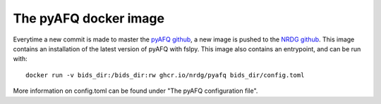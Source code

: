 The pyAFQ docker image
~~~~~~~~~~~~~~~~~~~~~~

Everytime a new commit is made to master the
`pyAFQ github <https://github.com/tractometry/pyAFQ>`_,
a new image is pushed to the
`NRDG github <https://github.com/orgs/nrdg/packages/container/package/pyafq>`_.
This image contains an installation of the latest version of
pyAFQ with fslpy. This image also contains an entrypoint, and can be
run with::
    docker run -v bids_dir:/bids_dir:rw ghcr.io/nrdg/pyafq bids_dir/config.toml
More information on config.toml can be found under "The pyAFQ configuration file".

